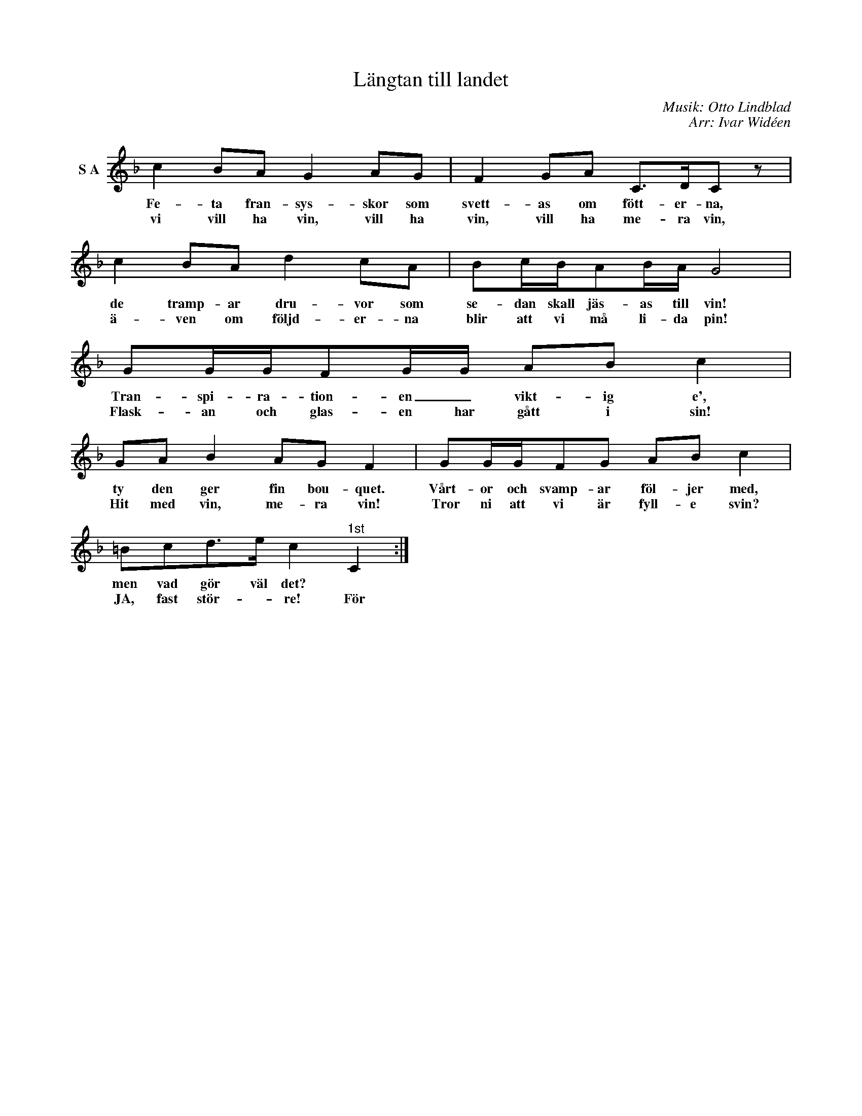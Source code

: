 X:1
T:Längtan till landet
C:Musik: Otto Lindblad
C:Arr: Ivar Widéen
L:1/8
M:none
I:linebreak $
K:F
V:1 treble nm="S A"
V:1
 c2 BA G2 AG | F2 GA C>DC z | c2 BA d2 cA | Bc/B/AB/A/ G4 |$ GG/G/FG/G/ AB c2 | GA B2 AG F2 | %6
w: Fe- ta fran- sys- skor som|svett- as om fött- er- na,|de tramp- ar dru- vor som|se- dan skall jäs- as till vin!|Tran- spi- ra- tion- en _ vikt- ig e',|ty den ger fin bou- quet.|
w: vi vill ha vin, vill ha|vin, vill ha me- ra vin,|ä- ven om följd- er- na|blir att vi må li- da pin!|Flask- an och glas- en har gått i sin!|Hit med vin, me- ra vin!|
 GG/G/FG AB c2 |$ =Bcd>e c2"^1st" C2 :| %8
w: Vårt- or och svamp- ar föl- jer med,|men vad gör väl det? *|
w: Tror ni att vi är fyll- e svin?|JA, fast stör- * re! För|

